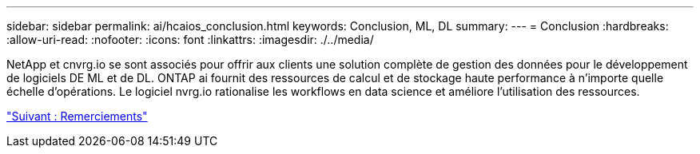 ---
sidebar: sidebar 
permalink: ai/hcaios_conclusion.html 
keywords: Conclusion, ML, DL 
summary:  
---
= Conclusion
:hardbreaks:
:allow-uri-read: 
:nofooter: 
:icons: font
:linkattrs: 
:imagesdir: ./../media/


[role="lead"]
NetApp et cnvrg.io se sont associés pour offrir aux clients une solution complète de gestion des données pour le développement de logiciels DE ML et de DL. ONTAP ai fournit des ressources de calcul et de stockage haute performance à n'importe quelle échelle d'opérations. Le logiciel nvrg.io rationalise les workflows en data science et améliore l'utilisation des ressources.

link:hcaios_acknowledgments.html["Suivant : Remerciements"]
